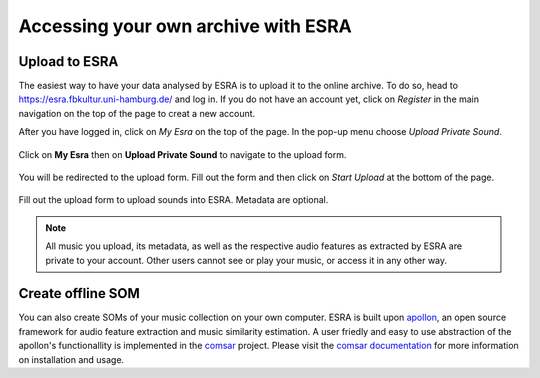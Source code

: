 ***************************************
Accessing your own archive with ESRA
***************************************

Upload to ESRA
=======================================
The easiest way to have your data analysed by ESRA is to upload it to the
online archive. To do so, head to https://esra.fbkultur.uni-hamburg.de/ and log
in. If you do not have an account yet, click on *Register* in the main
navigation on the top of the page to creat a new account.

After you have logged in, click on *My Esra* on the top of the page. In the
pop-up menu choose *Upload Private Sound*.

.. figure:: fig/offline/esra_upload_menu.png
   :alt: Upload a private file into ESRA.
   :align: center

   Click on **My Esra** then on **Upload Private Sound** to navigate to the upload form.


You will be redirected to the upload form. Fill out the form and then click on
*Start Upload* at the bottom of the page.

.. figure:: fig/offline/esra_upload_form.png
   :alt: Upload a private file into ESRA.
   :align: center

   Fill out the upload form to upload sounds into ESRA. Metadata are optional.

.. note::
   All music you upload, its metadata, as well as the respective audio features
   as extracted by ESRA are private to your account. Other users cannot see or
   play your music, or access it in any other way.


Create offline SOM
======================================= 
You can also create SOMs of your music collection on your own computer. ESRA is
built upon `apollon`_, an open source framework for audio feature extraction
and music similarity estimation. A user friedly and easy to use abstraction of
the apollon's functionallity is implemented in the `comsar`_ project.  Please
visit the `comsar documentation`_ for more information on installation and
usage.

.. _apollon: https://github.com/ifsm/apollon
.. _comsar: https://github.com/ifsm/comsar

.. _comsar documentation: https://comsar.readthedocs.io/
